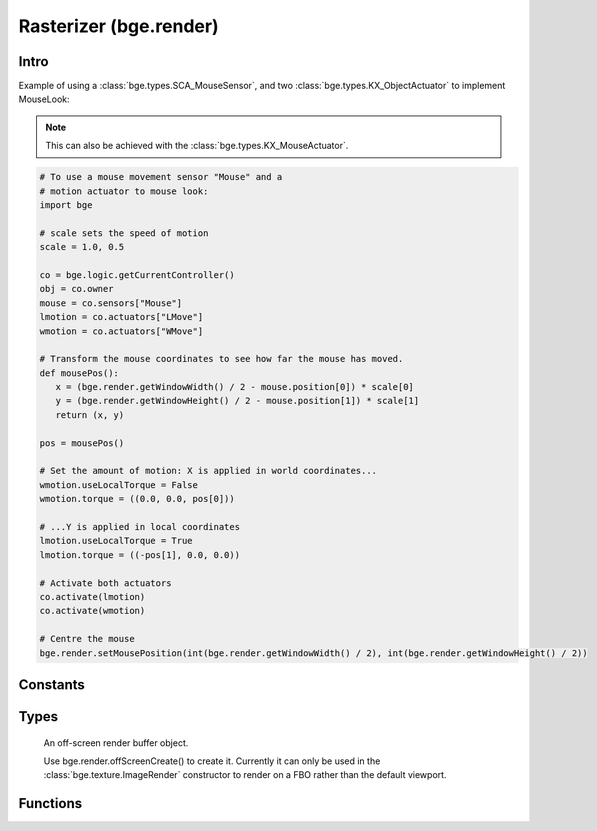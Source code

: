 
Rasterizer (bge.render)
=======================

*****
Intro
*****

.. module:: bge.render

Example of using a :class:`bge.types.SCA_MouseSensor`,
and two :class:`bge.types.KX_ObjectActuator` to implement MouseLook:

.. note::
   This can also be achieved with the :class:`bge.types.KX_MouseActuator`.

.. code-block:: python

   # To use a mouse movement sensor "Mouse" and a
   # motion actuator to mouse look:
   import bge

   # scale sets the speed of motion
   scale = 1.0, 0.5

   co = bge.logic.getCurrentController()
   obj = co.owner
   mouse = co.sensors["Mouse"]
   lmotion = co.actuators["LMove"]
   wmotion = co.actuators["WMove"]

   # Transform the mouse coordinates to see how far the mouse has moved.
   def mousePos():
      x = (bge.render.getWindowWidth() / 2 - mouse.position[0]) * scale[0]
      y = (bge.render.getWindowHeight() / 2 - mouse.position[1]) * scale[1]
      return (x, y)

   pos = mousePos()

   # Set the amount of motion: X is applied in world coordinates...
   wmotion.useLocalTorque = False
   wmotion.torque = ((0.0, 0.0, pos[0]))

   # ...Y is applied in local coordinates
   lmotion.useLocalTorque = True
   lmotion.torque = ((-pos[1], 0.0, 0.0))

   # Activate both actuators
   co.activate(lmotion)
   co.activate(wmotion)

   # Centre the mouse
   bge.render.setMousePosition(int(bge.render.getWindowWidth() / 2), int(bge.render.getWindowHeight() / 2))

*********
Constants
*********

.. data:: KX_TEXFACE_MATERIAL

   Materials as defined by the texture face settings.

.. data:: KX_BLENDER_MULTITEX_MATERIAL

   Materials approximating blender materials with multitexturing.

.. data:: KX_BLENDER_GLSL_MATERIAL

   Materials approximating blender materials with GLSL.

.. DATA:: VSYNC_OFF

   Disables vsync

.. DATA:: VSYNC_ON

   Enables vsync

.. DATA:: VSYNC_ADAPTIVE

   Enables adaptive vsync if supported.
   Adaptive vsync enables vsync if the framerate is above the monitors refresh rate.
   Otherwise, vsync is diabled if the framerate is too low.

.. data:: LEFT_EYE

   Left eye being used during stereoscopic rendering.

.. data:: RIGHT_EYE

   Right eye being used during stereoscopic rendering.

*****
Types
*****

.. class:: RASOffScreen

   An off-screen render buffer object. 

   Use bge.render.offScreenCreate() to create it.
   Currently it can only be used in the :class:`bge.texture.ImageRender` constructor to render on a FBO rather than the 
   default viewport.

  .. attribute:: width

     The width in pixel of the FBO

     :type: integer

  .. attribute:: height

     The height in pixel of the FBO

     :type: integer

*********
Functions
*********

.. function:: getWindowWidth()

   Gets the width of the window (in pixels)

   :rtype: integer

.. function:: getWindowHeight()

   Gets the height of the window (in pixels)

   :rtype: integer

.. function:: setWindowSize(width, height)

   Set the width and height of the window (in pixels). This also works for fullscreen applications.

   .. note:: Only works in the standalone player, not the Blender-embedded player.

   :arg width: width in pixels
   :type width: integer
   :arg height: height in pixels
   :type height: integer

.. function:: setFullScreen(enable)

   Set whether or not the window should be fullscreen.

   .. note:: Only works in the standalone player, not the Blender-embedded player.

   :arg enable: ``True`` to set full screen, ``False`` to set windowed.
   :type enable: bool

.. function:: getFullScreen()

   Returns whether or not the window is fullscreen.

   .. note:: Only works in the standalone player, not the Blender-embedded player; there it always returns False.

   :rtype: bool

.. function:: getDisplayDimensions()

   Get the display dimensions, in pixels, of the display (e.g., the
   monitor). Can return the size of the entire view, so the
   combination of all monitors; for example, ``(3840, 1080)`` for two
   side-by-side 1080p monitors.
   
   :rtype: tuple (width, height)

.. function:: makeScreenshot(filename)

   Writes an image file with the current displayed frame.

   The image is written to *'filename'*.
   The path may be absolute (eg. ``/home/foo/image``) or relative when started with
   ``//`` (eg. ``//image``). Note that absolute paths are not portable between platforms.
   If the filename contains a ``#``,
   it will be replaced by an incremental index so that screenshots can be taken multiple
   times without overwriting the previous ones (eg. ``image-#``).

   Settings for the image are taken from the render settings (file format and respective settings,
   gamma and colospace conversion, etc).
   The image resolution matches the framebuffer, meaning, the window size and aspect ratio.
   When running from the standalone player, instead of the embedded player, only PNG files are supported.
   Additional color conversions are also not supported.

   :arg filename: path and name of the file to write
   :type filename: string


.. function:: enableVisibility(visible)

   Deprecated; doesn't do anything.


.. function:: showMouse(visible)

   Enables or disables the operating system mouse cursor.

   :arg visible:
   :type visible: boolean


.. function:: setMousePosition(x, y)

   Sets the mouse cursor position.

   :arg x: X-coordinate in screen pixel coordinates.
   :type x: integer
   :arg y: Y-coordinate in screen pixel coordinates.
   :type y: integer


.. function:: setBackgroundColor(rgba)

   Deprecated and no longer functional. Use :py:meth:`bge.types.KX_WorldInfo.backgroundColor` instead.


.. function:: setEyeSeparation(eyesep)

   Sets the eye separation for stereo mode. Usually Focal Length/30 provides a confortable value.

   :arg eyesep: The distance between the left and right eye.
   :type eyesep: float


.. function:: getEyeSeparation()

   Gets the current eye separation for stereo mode.

   :rtype: float


.. function:: setFocalLength(focallength)

   Sets the focal length for stereo mode. It uses the current camera focal length as initial value.

   :arg focallength: The focal length.
   :type focallength: float

.. function:: getFocalLength()

   Gets the current focal length for stereo mode.

   :rtype: float

.. function:: getStereoEye()

   Gets the current stereoscopy eye being rendered.
   This function is mainly used in a :class:`bge.types.KX_Scene.pre_draw` callback
   function to customize the camera projection matrices for each
   stereoscopic eye.

   :rtype: LEFT_EYE, RIGHT_EYE

.. function:: setMaterialMode(mode)

   Set the material mode to use for OpenGL rendering.

   :arg mode: material mode
   :type mode: KX_TEXFACE_MATERIAL, KX_BLENDER_MULTITEX_MATERIAL, KX_BLENDER_GLSL_MATERIAL

   .. note:: Changes will only affect newly created scenes.


.. function:: getMaterialMode(mode)

   Get the material mode to use for OpenGL rendering.

   :rtype: KX_TEXFACE_MATERIAL, KX_BLENDER_MULTITEX_MATERIAL, KX_BLENDER_GLSL_MATERIAL


.. function:: setGLSLMaterialSetting(setting, enable)

   Enables or disables a GLSL material setting.

   :arg setting:
   :type setting: string (lights, shaders, shadows, ramps, nodes, extra_textures)
   :arg enable:
   :type enable: boolean


.. function:: getGLSLMaterialSetting(setting)

   Get the state of a GLSL material setting.

   :arg setting:
   :type setting: string (lights, shaders, shadows, ramps, nodes, extra_textures)
   :rtype: boolean

.. function:: setAnisotropicFiltering(level)

   Set the anisotropic filtering level for textures.

   :arg level: The new anisotropic filtering level to use
   :type level: integer (must be one of 1, 2, 4, 8, 16)

   .. note:: Changing this value can cause all textures to be recreated, which can be slow.

.. function:: getAnisotropicFiltering()

   Get the anisotropic filtering level used for textures.

   :rtype: integer (one of 1, 2, 4, 8, 16)

.. function:: setMipmapping(value)

   Change how to use mipmapping.

   :type value: RAS_MIPMAP_NONE, RAS_MIPMAP_NEAREST, RAS_MIPMAP_LINEAR

   .. note:: Changing this value can cause all textures to be recreated, which can be slow.

.. function:: getMipmapping()

   Get the current mipmapping setting.

   :rtype: RAS_MIPMAP_NONE, RAS_MIPMAP_NEAREST, RAS_MIPMAP_LINEAR

.. function:: drawLine(fromVec,toVec,color)

   Draw a line in the 3D scene.

   :arg fromVec: the origin of the line
   :type fromVec: list [x, y, z]
   :arg toVec: the end of the line
   :type toVec: list [x, y, z]
   :arg color: the color of the line
   :type color: list [r, g, b]


.. function:: enableMotionBlur(factor)

   Enable the motion blur effect.

   :arg factor: the ammount of motion blur to display.
   :type factor: float [0.0 - 1.0]


.. function:: disableMotionBlur()

   Disable the motion blur effect.

.. function:: showFramerate(enable)

   Show or hide the framerate.

   :arg enable:
   :type enable: boolean

.. function:: showProfile(enable)

   Show or hide the profile.

   :arg enable:
   :type enable: boolean

.. function:: showProperties(enable)

   Show or hide the debug properties.

   :arg enable:
   :type enable: boolean

.. function:: autoDebugList(enable)

   Enable or disable auto adding debug properties to the debug list.

   :arg enable:
   :type enable: boolean

.. function:: clearDebugList()

   Clears the debug property list.

.. function:: setVsync(value)

   Set the vsync value

   :arg value: One of VSYNC_OFF, VSYNC_ON, VSYNC_ADAPTIVE
   :type value: integer

.. function:: getVsync()

   Get the current vsync value

   :rtype: One of VSYNC_OFF, VSYNC_ON, VSYNC_ADAPTIVE

.. function:: offScreenCreate(width,height)

   Create a Off-screen render buffer object.

   :arg width: the width of the buffer in pixels
   :type width: integer
   :arg height: the height of the buffer in pixels
   :type height: integer
   :rtype: :class:`RASOffScreen`


